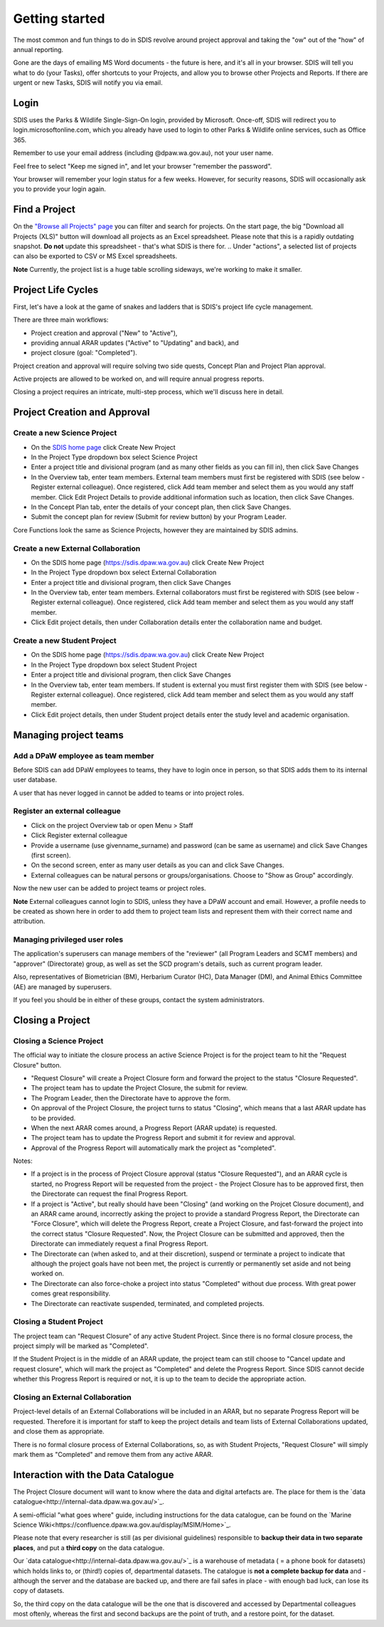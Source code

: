***************
Getting started
***************

The most common and fun things to do in SDIS revolve around project approval
and taking the "ow" out of the "how" of annual reporting.

Gone are the days of emailing MS Word documents - the future is here, and it's
all in your browser. SDIS will tell you what to do (your Tasks), offer shortcuts
to your Projects, and allow you to browse other Projects and Reports.
If there are urgent or new Tasks, SDIS will notify you via email.

Login
=====
SDIS uses the Parks & Wildlife Single-Sign-On login, provided by Microsoft.
Once-off, SDIS will redirect you to login.microsoftonline.com, which you already
have used to login to other Parks & Wildlife online services, such as Office 365.

Remember to use your email address (including @dpaw.wa.gov.au), not your user name.

Feel free to select "Keep me signed in", and let your browser "remember the password".

Your browser will remember your login status for a few weeks. However,
for security reasons, SDIS will occasionally ask you to provide your login again.

Find a Project
==============
On the `"Browse all Projects" page <https://sdis.dpaw.wa.gov.au/projects/project/>`_
you can filter and search for projects.
On the start page, the big "Download all Projects (XLS)" button will download all
projects as an Excel spreadsheet. Please note that this is a rapidly outdating
snapshot. **Do not** update this spreadsheet - that's what SDIS is there for.
.. Under "actions", a selected list of projects can also be exported to CSV or MS Excel spreadsheets.

**Note** Currently, the project list is a huge table scrolling sideways, we're working to make it smaller.

Project Life Cycles
===================
First, let's have a look at the game of snakes and ladders that is SDIS's project
life cycle management.

There are three main workflows:

* Project creation and approval ("New" to "Active"),
* providing annual ARAR updates ("Active" to "Updating" and back), and
* project closure (goal: "Completed").

Project creation and approval will require solving two side quests, Concept Plan
and Project Plan approval.

Active projects are allowed to be worked on, and will require annual progress reports.

Closing a project requires an intricate, multi-step process, which we'll discuss here
in detail.

.. image:: https://www.lucidchart.com/publicSegments/view/958f90d2-acd3-46c3-984f-95767bfb52aa/image.png
   :alt: Science Project Life Cycle

Project Creation and Approval
=============================

Create a new Science Project
----------------------------
* On the `SDIS home page <https://sdis.dpaw.wa.gov.au>`_ click Create New Project
* In the Project Type dropdown box select Science Project
* Enter a project title and divisional program (and as many other fields as you can fill in), then click Save Changes
* In the Overview tab, enter team members. External team members must first be registered with SDIS (see below - Register external colleague). Once registered, click Add team member and select them as you would any staff member. Click Edit Project Details to provide additional information such as location, then click Save Changes.
* In the Concept Plan tab, enter the details of your concept plan, then click Save Changes.
* Submit the concept plan for review (Submit for review button) by your Program Leader.

Core Functions look the same as Science Projects, however they are maintained by SDIS admins.

Create a new External Collaboration
-----------------------------------
* On the SDIS home page (https://sdis.dpaw.wa.gov.au) click Create New Project
* In the Project Type dropdown box select External Collaboration
* Enter a project title and divisional program, then click Save Changes
* In the Overview tab, enter team members. External collaborators must first be registered with SDIS (see below - Register external colleague). Once registered, click Add team member and select them as you would any staff member.
* Click Edit project details, then under Collaboration details enter the collaboration name and budget.

Create a new Student Project
----------------------------
* On the SDIS home page (https://sdis.dpaw.wa.gov.au) click Create New Project
* In the Project Type dropdown box select Student Project
* Enter a project title and divisional program, then click Save Changes
* In the Overview tab, enter team members. If student is external you must first register them with SDIS (see below - Register external colleague). Once registered, click Add team member and select them as you would any staff member.
* Click Edit project details, then under Student project details enter the study level and academic organisation.

Managing project teams
======================

Add a DPaW employee as team member
----------------------------------
Before SDIS can add DPaW employees to teams, they have to login once in person,
so that SDIS adds them to its internal user database.

A user that has never logged in cannot be added to teams or into project roles.

Register an external colleague
------------------------------
* Click on the project Overview tab or open Menu > Staff
* Click Register external colleague
* Provide a username (use givenname_surname) and password (can be same as username)
  and click Save Changes (first screen).
* On the second screen, enter as many user details as you can and click Save Changes.
* External colleagues can be natural persons or groups/organisations. Choose to
  "Show as Group" accordingly.

Now the new user can be added to project teams or project roles.

**Note** External colleagues cannot login to SDIS, unless they have a DPaW account and email.
However, a profile needs to be created as shown here in order to add them to project team
lists and represent them with their correct name and attribution.

Managing privileged user roles
------------------------------
The application's superusers can manage members of the "reviewer" (all Program
Leaders and SCMT members) and "approver" (Directorate) group, as well as set
the SCD program's details, such as current program leader.

Also, representatives of Biometrician (BM), Herbarium Curator (HC), Data Manager (DM),
and Animal Ethics Committee (AE) are managed by superusers.

If you feel you should be in either of these groups, contact the system administrators.

Closing a Project
=================

Closing a Science Project
-------------------------
The official way to initiate the closure process an active Science Project is
for the project team to hit the "Request Closure" button.

* "Request Closure" will create a Project Closure form and forward the project
  to the status "Closure Requested".
* The project team has to update the Project Closure, the submit for review.
* The Program Leader, then the Directorate have to approve the form.
* On approval of the Project Closure, the project turns to status "Closing", which
  means that a last ARAR update has to be provided.
* When the next ARAR comes around, a Progress Report (ARAR update) is requested.
* The project team has to update the Progress Report and submit it for review
  and approval.
* Approval of the Progress Report will automatically mark the project as "completed".

Notes:

* If a project is in the process of Project Closure approval (status "Closure Requested"),
  and an ARAR cycle is started, no Progress Report will be requested from the project -
  the Project Closure has to be approved first, then the Directorate can request
  the final Progress Report.
* If a project is "Active", but really should have been "Closing" (and working
  on the Projcet Closure document), and an ARAR came around, incorrectly asking
  the project to provide a standard Progress Report, the Directorate can "Force
  Closure", which will delete the Progress Report, create a Project Closure,
  and fast-forward the project into the correct status "Closure Requested". Now,
  the Project Closure can be submitted and approved, then the Directorate can
  immediately request a final Progress Report.
* The Directorate can (when asked to, and at their discretion), suspend or
  terminate a project to indicate that although the project goals have not been
  met, the project is currently or permanently set aside and not being worked on.
* The Directorate can also force-choke a project into status "Completed" without
  due process. With great power comes great responsibility.
* The Directorate can reactivate suspended, terminated, and completed projects.

Closing a Student Project
-------------------------
The project team can "Request Closure" of any active Student Project.
Since there is no formal closure process, the project simply will be marked as "Completed".

If the Student Project is in the middle of an ARAR update, the project team can still
choose to "Cancel update and request closure", which will mark the project as "Completed"
and delete the Progress Report. Since SDIS cannot decide whether this Progress Report
is required or not, it is up to the team to decide the appropriate action.

Closing an External Collaboration
---------------------------------
Project-level details of an External Collaborations will be included in an ARAR,
but no separate Progress Report will be requested. Therefore it is important for
staff to keep the project details and team lists of External Collaborations
updated, and close them as appropriate.

There is no formal closure process of External Collaborations, so, as with Student
Projects, "Request Closure" will simply mark them as "Completed" and remove them
from any active ARAR.


Interaction with the Data Catalogue
===================================
The Project Closure document will want to know where the data and digital artefacts
are. The place for them is the `data catalogue<http://internal-data.dpaw.wa.gov.au/>`_.

A semi-official "what goes where" guide, including instructions for the data catalogue,
can be found on the `Marine Science Wiki<https://confluence.dpaw.wa.gov.au/display/MSIM/Home>`_.

Please note that every researcher is still (as per divisional guidelines)
responsible to **backup their data in two separate places**, and put a
**third copy** on the data catalogue.

Our `data catalogue<http://internal-data.dpaw.wa.gov.au/>`_ is a warehouse of
metadata ( = a phone book for datasets) which holds links to, or (third!) copies of, departmental datasets.
The catalogue is **not a complete backup for data** and - although the server
and the database are backed up, and there are fail safes in place - with enough
bad luck, can lose its copy of datasets.

So, the third copy on the data catalogue will be the one that is discovered and
accessed by Departmental colleagues most oftenly, whereas the first and second
backups are the point of truth, and a restore point, for the dataset.
